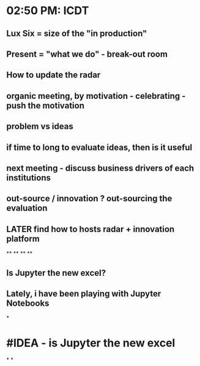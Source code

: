 * 02:50 PM: ICDT
** Lux Six = size of the "in production"
** Present = "what we do" - break-out room
** How to update the radar
** organic meeting, by motivation - celebrating - push the motivation
** problem vs ideas
** if time to long to evaluate ideas, then is it useful
** next meeting - discuss business drivers of each institutions
** out-source / innovation ? out-sourcing the evaluation
** LATER find how to hosts radar + innovation platform
**
**
**
**
** Is Jupyter the new excel?
** Lately, i have been playing with Jupyter Notebooks
*
* #IDEA - is Jupyter the new excel
*
*